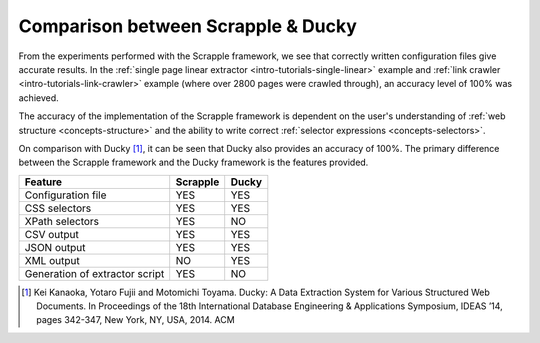 .. _intro-tutorials-results:

===================================
Comparison between Scrapple & Ducky
===================================

From the experiments performed with the Scrapple framework, we see that correctly written configuration files give accurate results. In the :ref:`single page linear extractor <intro-tutorials-single-linear>` example and :ref:`link crawler <intro-tutorials-link-crawler>` example (where over 2800 pages were crawled through), an accuracy level of 100% was achieved. 

The accuracy of the implementation of the Scrapple framework is dependent on the user's understanding of :ref:`web structure <concepts-structure>` and the ability to write correct :ref:`selector expressions <concepts-selectors>`. 

On comparison with Ducky [1]_, it can be seen that Ducky also provides an accuracy of 100%. The primary difference between the Scrapple framework and the Ducky framework is the features provided.

+----------------------------------+------------+------------+
| Feature                          | Scrapple   | Ducky      |
|                                  |            |            |
+==================================+============+============+
| Configuration file               |    YES     |    YES     |
+----------------------------------+------------+------------+
| CSS selectors                    |    YES     |    YES     |
+----------------------------------+------------+------------+
| XPath selectors                  |    YES     |    NO      |
+----------------------------------+------------+------------+
| CSV output                       |    YES     |    YES     |
+----------------------------------+------------+------------+
| JSON output                      |    YES     |    YES     |
+----------------------------------+------------+------------+
| XML output                       |    NO      |    YES     |
+----------------------------------+------------+------------+
| Generation of extractor script   |    YES     |    NO      |
+----------------------------------+------------+------------+



.. [1] Kei Kanaoka, Yotaro Fujii and Motomichi Toyama. Ducky: A Data Extraction System for Various Structured Web Documents. In Proceedings of the 18th International Database Engineering & Applications Symposium, IDEAS ’14, pages 342-347, New York, NY, USA, 2014. ACM 


